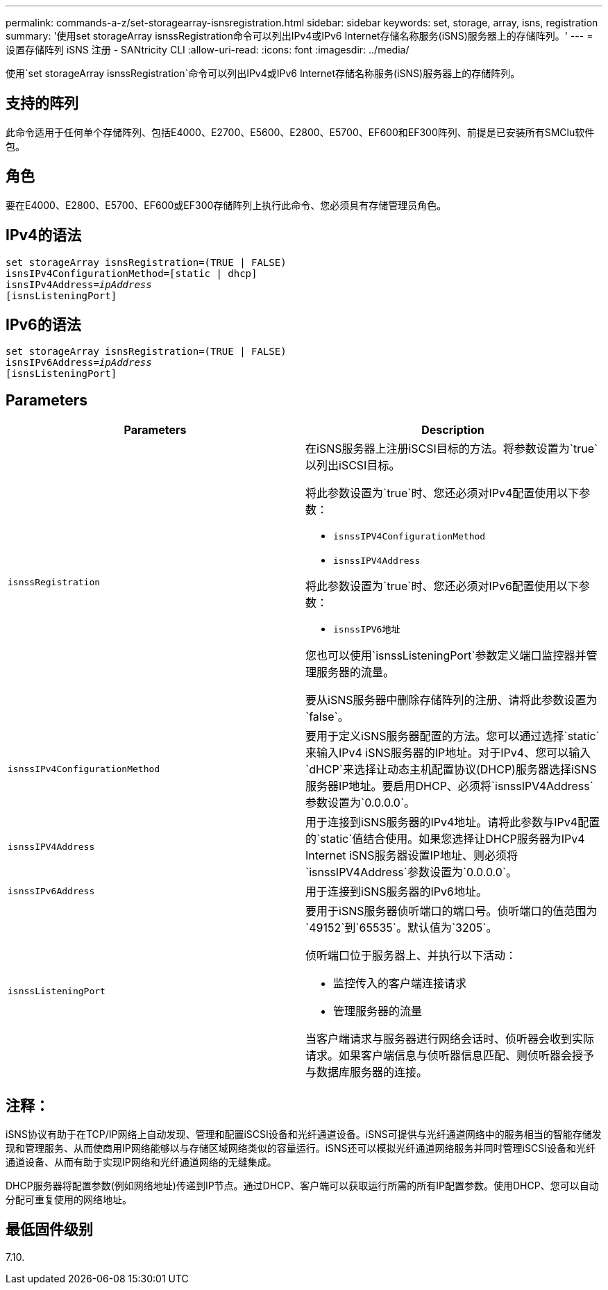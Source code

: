 ---
permalink: commands-a-z/set-storagearray-isnsregistration.html 
sidebar: sidebar 
keywords: set, storage, array, isns, registration 
summary: '使用set storageArray isnssRegistration命令可以列出IPv4或IPv6 Internet存储名称服务(iSNS)服务器上的存储阵列。' 
---
= 设置存储阵列 iSNS 注册 - SANtricity CLI
:allow-uri-read: 
:icons: font
:imagesdir: ../media/


[role="lead"]
使用`set storageArray isnssRegistration`命令可以列出IPv4或IPv6 Internet存储名称服务(iSNS)服务器上的存储阵列。



== 支持的阵列

此命令适用于任何单个存储阵列、包括E4000、E2700、E5600、E2800、E5700、EF600和EF300阵列、前提是已安装所有SMClu软件包。



== 角色

要在E4000、E2800、E5700、EF600或EF300存储阵列上执行此命令、您必须具有存储管理员角色。



== IPv4的语法

[source, cli, subs="+macros"]
----
set storageArray isnsRegistration=(TRUE | FALSE)
isnsIPv4ConfigurationMethod=[static | dhcp]
isnsIPv4Address=pass:quotes[_ipAddress_]
[isnsListeningPort]
----


== IPv6的语法

[source, cli, subs="+macros"]
----
set storageArray isnsRegistration=(TRUE | FALSE)
isnsIPv6Address=pass:quotes[_ipAddress_]
[isnsListeningPort]
----


== Parameters

[cols="2*"]
|===
| Parameters | Description 


 a| 
`isnssRegistration`
 a| 
在iSNS服务器上注册iSCSI目标的方法。将参数设置为`true`以列出iSCSI目标。

将此参数设置为`true`时、您还必须对IPv4配置使用以下参数：

* `isnssIPV4ConfigurationMethod`
* `isnssIPV4Address`


将此参数设置为`true`时、您还必须对IPv6配置使用以下参数：

* `isnssIPV6地址`


您也可以使用`isnssListeningPort`参数定义端口监控器并管理服务器的流量。

要从iSNS服务器中删除存储阵列的注册、请将此参数设置为`false`。



 a| 
`isnssIPv4ConfigurationMethod`
 a| 
要用于定义iSNS服务器配置的方法。您可以通过选择`static`来输入IPv4 iSNS服务器的IP地址。对于IPv4、您可以输入`dHCP`来选择让动态主机配置协议(DHCP)服务器选择iSNS服务器IP地址。要启用DHCP、必须将`isnssIPV4Address`参数设置为`0.0.0.0`。



 a| 
`isnssIPV4Address`
 a| 
用于连接到iSNS服务器的IPv4地址。请将此参数与IPv4配置的`static`值结合使用。如果您选择让DHCP服务器为IPv4 Internet iSNS服务器设置IP地址、则必须将`isnssIPV4Address`参数设置为`0.0.0.0`。



 a| 
`isnssIPv6Address`
 a| 
用于连接到iSNS服务器的IPv6地址。



 a| 
`isnssListeningPort`
 a| 
要用于iSNS服务器侦听端口的端口号。侦听端口的值范围为`49152`到`65535`。默认值为`3205`。

侦听端口位于服务器上、并执行以下活动：

* 监控传入的客户端连接请求
* 管理服务器的流量


当客户端请求与服务器进行网络会话时、侦听器会收到实际请求。如果客户端信息与侦听器信息匹配、则侦听器会授予与数据库服务器的连接。

|===


== 注释：

iSNS协议有助于在TCP/IP网络上自动发现、管理和配置iSCSI设备和光纤通道设备。iSNS可提供与光纤通道网络中的服务相当的智能存储发现和管理服务、从而使商用IP网络能够以与存储区域网络类似的容量运行。iSNS还可以模拟光纤通道网络服务并同时管理iSCSI设备和光纤通道设备、从而有助于实现IP网络和光纤通道网络的无缝集成。

DHCP服务器将配置参数(例如网络地址)传递到IP节点。通过DHCP、客户端可以获取运行所需的所有IP配置参数。使用DHCP、您可以自动分配可重复使用的网络地址。



== 最低固件级别

7.10.
